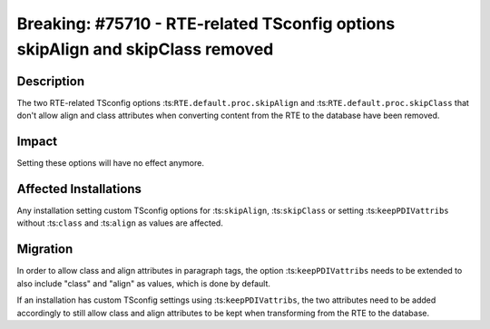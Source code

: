===============================================================================
Breaking: #75710 - RTE-related TSconfig options skipAlign and skipClass removed
===============================================================================

Description
===========

The two RTE-related TSconfig options :ts:``RTE.default.proc.skipAlign`` and :ts:``RTE.default.proc.skipClass``
that don't allow align and class attributes when converting content from the RTE to the database have been removed.


Impact
======

Setting these options will have no effect anymore.


Affected Installations
======================

Any installation setting custom TSconfig options for :ts:``skipAlign``, :ts:``skipClass`` or setting
:ts:``keepPDIVattribs`` without :ts:``class`` and :ts:``align`` as values are affected.


Migration
=========

In order to allow class and align attributes in paragraph tags, the option :ts:``keepPDIVattribs``
needs to be extended to also include "class" and "align" as values, which is done by default.

If an installation has custom TSconfig settings using :ts:``keepPDIVattribs``, the two attributes need to be added
accordingly to still allow class and align attributes to be kept when transforming from the RTE to the database.
